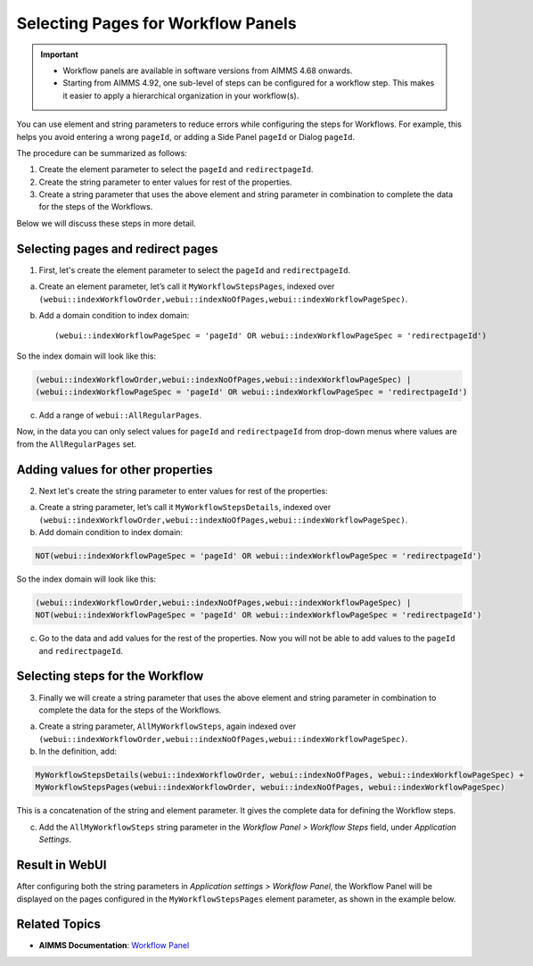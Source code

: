 Selecting Pages for Workflow Panels
=======================================================
.. meta::
   :description: How to use element and string parameters to configure Workflows more smoothly.
   :keywords: workflow, parameter, pageId, redirect, work flow, webui, ui

.. important::

   - Workflow panels are available in software versions from AIMMS 4.68 onwards.
   - Starting from AIMMS 4.92, one sub-level of steps can be configured for a workflow step. This makes it easier to apply a hierarchical organization in your workflow(s).

You can use element and string parameters to reduce errors while configuring the steps for Workflows. For example, this helps you avoid entering a wrong ``pageId``, or adding a Side Panel ``pageId`` or Dialog ``pageId``.

The procedure can be summarized as follows:

#. Create the element parameter to select the ``pageId`` and ``redirectpageId``.
#. Create the string parameter to enter values for rest of the properties.
#. Create a string parameter that uses the above element and string parameter in combination to complete the data for the steps of the Workflows.

Below we will discuss these steps in more detail.
 
Selecting pages and redirect pages
---------------------------------------
1. First, let's create the element parameter to select the ``pageId`` and ``redirectpageId``.

a. Create an element parameter, let’s call it ``MyWorkflowStepsPages``, indexed over ``(webui::indexWorkflowOrder,webui::indexNoOfPages,webui::indexWorkflowPageSpec)``.

b. Add a domain condition to index domain::

   (webui::indexWorkflowPageSpec = 'pageId' OR webui::indexWorkflowPageSpec = 'redirectpageId')

So the index domain will look like this:

.. code-block:: aimms

   (webui::indexWorkflowOrder,webui::indexNoOfPages,webui::indexWorkflowPageSpec) | 
   (webui::indexWorkflowPageSpec = 'pageId' OR webui::indexWorkflowPageSpec = 'redirectpageId')

c. Add a range of ``webui::AllRegularPages``.
 
Now, in the data you can only select values for ``pageId`` and ``redirectpageId`` from drop-down menus where values are from the ``AllRegularPages`` set.

 
Adding values for other properties
-------------------------------------
2. Next let's create the string parameter to enter values for rest of the properties:

a. Create a string parameter, let’s call it ``MyWorkflowStepsDetails``, indexed over ``(webui::indexWorkflowOrder,webui::indexNoOfPages,webui::indexWorkflowPageSpec)``.

b. Add domain condition to index domain:

.. code-block:: aimms

   NOT(webui::indexWorkflowPageSpec = 'pageId' OR webui::indexWorkflowPageSpec = 'redirectpageId')

So the index domain will look like this:

.. code-block:: aimms
   
   (webui::indexWorkflowOrder,webui::indexNoOfPages,webui::indexWorkflowPageSpec) | 
   NOT(webui::indexWorkflowPageSpec = 'pageId' OR webui::indexWorkflowPageSpec = 'redirectpageId')
 
c. Go to the data and add values for the rest of the properties. Now you will not be able to add values to the ``pageId`` and ``redirectpageId``.

 
Selecting steps for the Workflow
----------------------------------
3. Finally we will create a string parameter that uses the above element and string parameter in combination to complete the data for the steps of the Workflows.

a. Create a string parameter, ``AllMyWorkflowSteps``, again indexed over ``(webui::indexWorkflowOrder,webui::indexNoOfPages,webui::indexWorkflowPageSpec)``.

b. In the definition, add:

.. code-block:: aimms

   MyWorkflowStepsDetails(webui::indexWorkflowOrder, webui::indexNoOfPages, webui::indexWorkflowPageSpec) + 
   MyWorkflowStepsPages(webui::indexWorkflowOrder, webui::indexNoOfPages, webui::indexWorkflowPageSpec)
 
This is a concatenation of the string and element parameter. It gives the complete data for defining the Workflow steps.

c. Add the ``AllMyWorkflowSteps`` string parameter in the *Workflow Panel > Workflow Steps* field, under *Application Settings*.

Result in WebUI
---------------
After configuring both the string parameters in *Application settings > Workflow Panel*, the Workflow Panel will be displayed on the pages configured in the ``MyWorkflowStepsPages`` element parameter, as shown in the example below.

.. image:: images/workflow-page-example.png
   :align: center

.. page Route Optimization > Initialize Data in example project 
.. Pratap will update the example project before we make it available for download


Related Topics
---------------

* **AIMMS Documentation**: `Workflow Panel <https://documentation.aimms.com/webui/workflow-panels.html>`_
